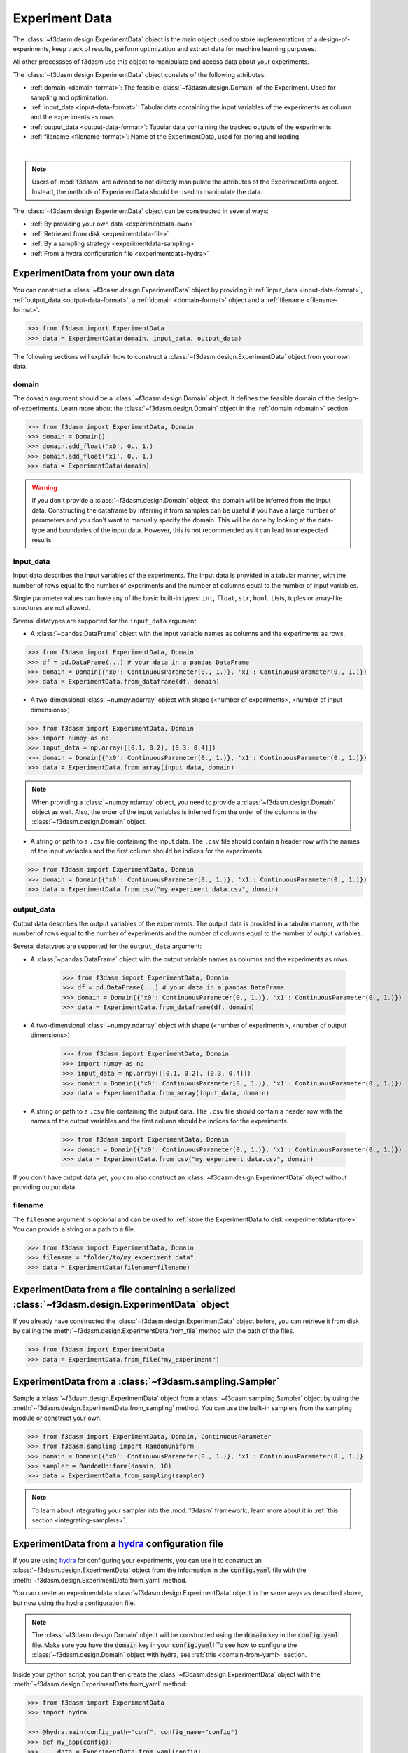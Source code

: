 Experiment Data
===============

The :class:`~f3dasm.design.ExperimentData` object is the main object used to store implementations of a design-of-experiments, 
keep track of results, perform optimization and extract data for machine learning purposes.

All other processses of f3dasm use this object to manipulate and access data about your experiments.

The :class:`~f3dasm.design.ExperimentData` object consists of the following attributes:

- :ref:`domain <domain-format>`: The feasible :class:`~f3dasm.design.Domain` of the Experiment. Used for sampling and optimization.
- :ref:`input_data <input-data-format>`: Tabular data containing the input variables of the experiments as column and the experiments as rows.
- :ref:`output_data <output-data-format>`: Tabular data containing the tracked outputs of the experiments.
- :ref:`filename <filename-format>`: Name of the ExperimentData, used for storing and loading.


.. image:: ../../../img/f3dasm-experimentdata.png
    :width: 100%
    :align: center
    :alt: ExperimentData object

|

.. note:: 

    Users of :mod:`f3dasm` are advised to not directly manipulate the attributes of the ExperimentData object. Instead, the methods of ExperimentData should be used to manipulate the data.

The :class:`~f3dasm.design.ExperimentData` object can be constructed in several ways:

* :ref:`By providing your own data <experimentdata-own>`
* :ref:`Retrieved from disk <experimentdata-file>`
* :ref:`By a sampling strategy <experimentdata-sampling>`
* :ref:`From a hydra configuration file <experimentdata-hydra>`

.. _experimentdata-own:

ExperimentData from your own data
---------------------------------

You can construct a :class:`~f3dasm.design.ExperimentData` object by providing it :ref:`input_data <input-data-format>`, :ref:`output_data <output-data-format>`, a :ref:`domain <domain-format>` object and a :ref:`filename <filename-format>`.

.. code-block:: python

    >>> from f3dasm import ExperimentData
    >>> data = ExperimentData(domain, input_data, output_data)


The following sections will explain how to construct a :class:`~f3dasm.design.ExperimentData` object from your own data.

.. _domain-format:

domain
^^^^^^

The ``domain`` argument should be a :class:`~f3dasm.design.Domain` object. It defines the feasible domain of the design-of-experiments.
Learn more about the :class:`~f3dasm.design.Domain` object in the :ref:`domain <domain>` section.

.. code-block:: python

    >>> from f3dasm import ExperimentData, Domain
    >>> domain = Domain()
    >>> domain.add_float('x0', 0., 1.)
    >>> domain.add_float('x1', 0., 1.)
    >>> data = ExperimentData(domain)

.. warning ::

    If you don't provide a :class:`~f3dasm.design.Domain` object, the domain will be inferred from the input data. 
    Constructing the dataframe by inferring it from samples can be useful if you have a large number of parameters and you don't want to manually specify the domain.
    This will be done by looking at the data-type and boundaries of the input data. 
    However, this is not recommended as it can lead to unexpected results.

.. _input-data-format:

input_data
^^^^^^^^^^

Input data describes the input variables of the experiments. 
The input data is provided in a tabular manner, with the number of rows equal to the number of experiments and the number of columns equal to the number of input variables.

Single parameter values can have any of the basic built-in types: ``int``, ``float``, ``str``, ``bool``. Lists, tuples or array-like structures are not allowed.

Several datatypes are supported for the ``input_data`` argument:

* A :class:`~pandas.DataFrame` object with the input variable names as columns and the experiments as rows.

.. code-block:: python

    >>> from f3dasm import ExperimentData, Domain
    >>> df = pd.DataFrame(...) # your data in a pandas DataFrame
    >>> domain = Domain({'x0': ContinuousParameter(0., 1.)}, 'x1': ContinuousParameter(0., 1.)})    
    >>> data = ExperimentData.from_dataframe(df, domain)

* A two-dimensional :class:`~numpy.ndarray` object with shape (<number of experiments>, <number of input dimensions>)

.. code-block:: python

    >>> from f3dasm import ExperimentData, Domain
    >>> import numpy as np
    >>> input_data = np.array([[0.1, 0.2], [0.3, 0.4]])
    >>> domain = Domain({'x0': ContinuousParameter(0., 1.)}, 'x1': ContinuousParameter(0., 1.)})    
    >>> data = ExperimentData.from_array(input_data, domain)

.. note::

    When providing a :class:`~numpy.ndarray` object, you need to provide a :class:`~f3dasm.design.Domain` object as well.
    Also, the order of the input variables is inferred from the order of the columns in the :class:`~f3dasm.design.Domain` object.


* A string or path to a ``.csv`` file containing the input data. The ``.csv`` file should contain a header row with the names of the input variables and the first column should be indices for the experiments.

.. code-block:: python

    >>> from f3dasm import ExperimentData, Domain
    >>> domain = Domain({'x0': ContinuousParameter(0., 1.)}, 'x1': ContinuousParameter(0., 1.)})    
    >>> data = ExperimentData.from_csv("my_experiment_data.csv", domain)

.. _output-data-format:

output_data
^^^^^^^^^^^

Output data describes the output variables of the experiments.
The output data is provided in a tabular manner, with the number of rows equal to the number of experiments and the number of columns equal to the number of output variables.


Several datatypes are supported for the ``output_data`` argument:

* A :class:`~pandas.DataFrame` object with the output variable names as columns and the experiments as rows.

    >>> from f3dasm import ExperimentData, Domain
    >>> df = pd.DataFrame(...) # your data in a pandas DataFrame
    >>> domain = Domain({'x0': ContinuousParameter(0., 1.)}, 'x1': ContinuousParameter(0., 1.)})    
    >>> data = ExperimentData.from_dataframe(df, domain)

* A two-dimensional :class:`~numpy.ndarray` object with shape (<number of experiments>, <number of output dimensions>)

    >>> from f3dasm import ExperimentData, Domain
    >>> import numpy as np
    >>> input_data = np.array([[0.1, 0.2], [0.3, 0.4]])
    >>> domain = Domain({'x0': ContinuousParameter(0., 1.)}, 'x1': ContinuousParameter(0., 1.)})    
    >>> data = ExperimentData.from_array(input_data, domain)

* A string or path to a ``.csv`` file containing the output data. The ``.csv`` file should contain a header row with the names of the output variables and the first column should be indices for the experiments.

    >>> from f3dasm import ExperimentData, Domain
    >>> domain = Domain({'x0': ContinuousParameter(0., 1.)}, 'x1': ContinuousParameter(0., 1.)})    
    >>> data = ExperimentData.from_csv("my_experiment_data.csv", domain)

If you don't have output data yet, you can also construct an :class:`~f3dasm.design.ExperimentData` object without providing output data.


.. _filename-format:

filename
^^^^^^^^

The ``filename`` argument is optional and can be used to :ref:`store the ExperimentData to disk <experimentdata-store>`
You can provide a string or a path to a file.

.. code-block:: python

    >>> from f3dasm import ExperimentData, Domain
    >>> filename = "folder/to/my_experiment_data"
    >>> data = ExperimentData(filename=filename)

.. _experimentdata-file:

ExperimentData from a file containing a serialized :class:`~f3dasm.design.ExperimentData` object
------------------------------------------------------------------------------------------------

If you already have constructed the :class:`~f3dasm.design.ExperimentData` object before, you can retrieve it from disk by calling the :meth:`~f3dasm.design.ExperimentData.from_file`
method with the path of the files. 

.. code-block:: python

    >>> from f3dasm import ExperimentData
    >>> data = ExperimentData.from_file("my_experiment")

.. _experimentdata-sampling:

ExperimentData from a :class:`~f3dasm.sampling.Sampler`
-------------------------------------------------------

Sample a :class:`~f3dasm.design.ExperimentData` object from a :class:`~f3dasm.sampling.Sampler` object by using the :meth:`~f3dasm.design.ExperimentData.from_sampling` method.
You can use the built-in samplers from the sampling module or construct your own.

.. code-block:: python

    >>> from f3dasm import ExperimentData, Domain, ContinuousParameter
    >>> from f3dasm.sampling import RandomUniform
    >>> domain = Domain({'x0': ContinuousParameter(0., 1.)}, 'x1': ContinuousParameter(0., 1.)}
    >>> sampler = RandomUniform(domain, 10)
    >>> data = ExperimentData.from_sampling(sampler)


.. note::

    To learn about integrating your sampler into the :mod:`f3dasm` framework:, learn more about it in :ref:`this section <integrating-samplers>`.

.. _experimentdata-hydra:

ExperimentData from a `hydra <https://hydra.cc/>`_ configuration file
---------------------------------------------------------------------

If you are using `hydra <https://hydra.cc/>`_ for configuring your experiments, you can use it to construct 
an :class:`~f3dasm.design.ExperimentData` object from the information in the :code:`config.yaml` file with the :meth:`~f3dasm.design.ExperimentData.from_yaml` method.

You can create an experimentdata :class:`~f3dasm.design.ExperimentData` object in the same ways as described above, but now using the hydra configuration file.


.. code-block:: yaml
    :caption: config.yaml


    domain:
        x0: 
            _target_: f3dasm.ContinuousParameter
            lower_bound: 0.
            upper_bound: 1.
        x1:
            _target_: f3dasm.ContinuousParameter
            lower_bound: 0.
            upper_bound: 1.

    experimentdata:
        input_data: path/to/input_data.csv
        output_data:
        domain:  ${domain}

.. note:: 

    The :class:`~f3dasm.design.Domain` object will be constructed using the :code:`domain` key in the :code:`config.yaml` file. Make sure you have the :code:`domain` key in your :code:`config.yaml`!
    To see how to configure the :class:`~f3dasm.design.Domain` object with hydra, see  :ref:`this <domain-from-yaml>` section.
    
Inside your python script, you can then create the :class:`~f3dasm.design.ExperimentData` object with the :meth:`~f3dasm.design.ExperimentData.from_yaml` method:

.. code-block:: python

    >>> from f3dasm import ExperimentData
    >>> import hydra

    >>> @hydra.main(config_path="conf", config_name="config")
    >>> def my_app(config):
    >>>     data = ExperimentData.from_yaml(config)

.. note:: 

    Make sure to pass the full :code:`config` to the :meth:`~f3dasm.design.ExperimentData.from_yaml` constructor!

To create the :class:`~f3dasm.design.ExperimentData` object with the :meth:`~f3dasm.design.ExperimentData.from_sampling` method, you can use the following configuration:

.. code-block:: yaml
   :caption: config.yaml for from_sampling

    domain:
        x0: 
            _target_: f3dasm.ContinuousParameter
            lower_bound: 0.
            upper_bound: 1.
        x1:
            _target_: f3dasm.ContinuousParameter
            lower_bound: 0.
            upper_bound: 1.    

    experimentdata:
        from_sampling:
            _target_: f3dasm.sampling.RandomUniform
            seed: 1
            number_of_samples: 3


.. note:: 

    The :class:`~f3dasm.sampling.Sampler` object will be constructed using the :class:`~f3dasm.design.Domain` object from the config file. Make sure you have the :code:`domain` key in your :code:`config.yaml`!
    To see how to configure the :class:`~f3dasm.design.Domain` object with hydra, see  :ref:`this <domain-from-yaml>` section.


To create the :class:`~f3dasm.design.ExperimentData` object with the :meth:`~f3dasm.design.ExperimentData.from_file` method, you can use the following configuration:

.. code-block:: yaml
   :caption: config.yaml for from_file

    experimentdata:
        from_file: path/to/my_experiment_data

Adding data after construction
------------------------------

If you have constructed your :class:`~f3dasm.design.ExperimentData` object, you can add ``input_data``, ``output_data``, a ``domain`` or the ``filename`` using the :meth:`~f3dasm.design.ExperimentData.add` method:

.. code-block:: python

    >>> from f3dasm import ExperimentData, Domain
    >>> data = ExperimentData()
    >>> domain = Domain({'x0': ContinuousParameter(0., 1.)}, 'x1': ContinuousParameter(0., 1.)}
    >>> data.add(input_data, output_data, domain, filename)

.. warning::

    You can only add data to an existing :class:`~f3dasm.design.ExperimentData` object if the domain is the same as the existing domain. 


Exporting
---------

.. _experimentdata-store:

Storing the ExperimentData object
^^^^^^^^^^^^^^^^^^^^^^^^^^^^^^^^^

The :class:`~f3dasm.design.ExperimentData` object can be exported to a file using the :meth:`~f3dasm.design.ExperimentData.store` method.
This will create a series of files containing its attributes:

- :code:`<filename>_domain.pkl`: The :class:`~f3dasm.design.Domain` object
- :code:`<filename>_data.csv`: The :attr:`~f3dasm.design.ExperimentData.input_data` table
- :code:`<filename>_output.csv`: The :attr:`~f3dasm.design.ExperimentData.output_data` table
- :code:`<filename>_jobs.pkl`: The :attr:`~f3dasm.design.ExperimentData.jobs` object

These files can be used to load the :class:`~f3dasm.design.ExperimentData` object again using the :meth:`~f3dasm.design.ExperimentData.from_file` method.

.. code-block:: python

    >>> from f3dasm import ExperimentData
    >>> data = ExperimentData.from_file("my_experiment")
    >>> data.store("my_experiment")

This will result in the creation of the following files:

.. code-block:: none
   :caption: Directory Structure

   my_project/
   ├── my_experiment_domain.pkl
   ├── my_experiment_data.csv
   ├── my_experiment_output.csv
   └── my_experiment_jobs.pkl


Storing to other datatypes
^^^^^^^^^^^^^^^^^^^^^^^^^^

Alternatively, you can convert the input- and outputdata of your data-driven process to other well-knowndatatypes:

* :class:`~numpy.ndarray` (:meth:`~f3dasm.design.ExperimentData.to_numpy`); creates a tuple of two :class:`~numpy.ndarray` objects containing the input- and outputdata.
* :class:`~xarray.Dataset` (:meth:`~f3dasm.design.ExperimentData.to_xarray`); creates a :class:`~xarray.Dataset` object containing the input- and outputdata.
* :class:`~pd.DataFrame` (:meth:`~f3dasm.design.ExperimentData.to_pandas`); creates a tuple of two :class:`~pd.DataFrame` object containing the input- and outputdata.
